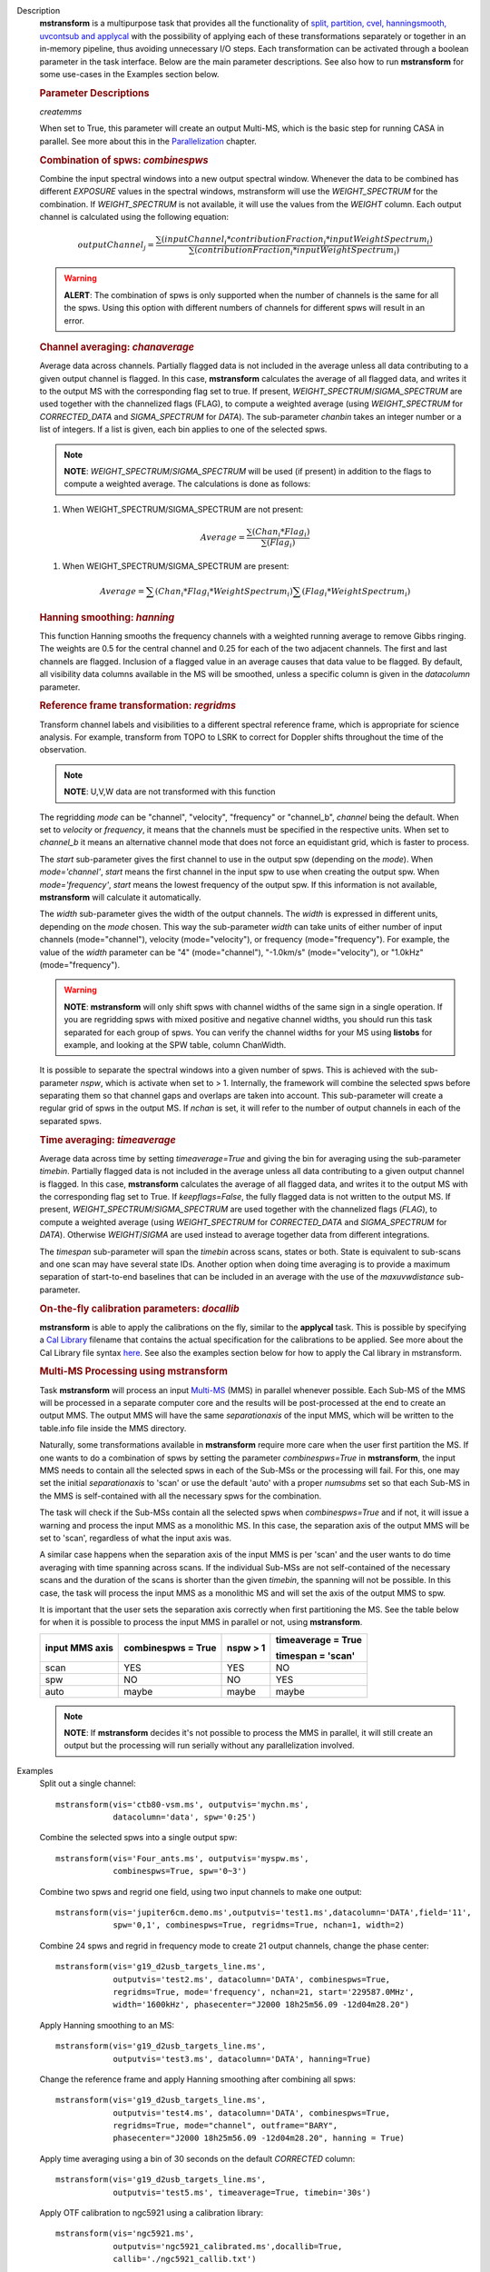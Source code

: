 

.. _Description:

Description
   **mstransform** is a multipurpose task that provides all the
   functionality of
   `split, partition, cvel, hanningsmooth, uvcontsub and applycal <../../api/casatasks.rst>`__
   with the possibility of applying each of these transformations
   separately or together in an in-memory pipeline, thus avoiding
   unnecessary I/O steps. Each transformation can be activated
   through a boolean parameter in the task interface. Below are the
   main parameter descriptions. See also how to run **mstransform**
   for some use-cases in the Examples section below.

   
   .. rubric:: Parameter Descriptions
   
   *createmms*
   
   When set to True, this parameter will create an output Multi-MS,
   which is the basic step for running CASA in parallel. See more
   about this in the
   `Parallelization <../../notebooks/parallel-processing.ipynb>`__
   chapter.

   
   .. rubric:: Combination of spws: *combinespws*
   
   Combine the input spectral windows into a new output spectral
   window. Whenever the data to be combined has different *EXPOSURE*
   values in the spectral windows, mstransform will use the
   *WEIGHT_SPECTRUM* for the combination. If *WEIGHT_SPECTRUM* is not
   available, it will use the values from the *WEIGHT* column. Each
   output channel is calculated using the following equation:
   
   .. math:: outputChannel_{j} = \frac{\sum (inputChannel_{i}*contributionFraction_{i}*inputWeightSpectrum_{i})}{\sum(contributionFraction_{i}*inputWeightSpectrum_{i})}
   
   .. warning:: **ALERT**: The combination of spws is only supported when the
      number of channels is the same for all the spws. Using this
      option with different numbers of channels for different spws
      will result in an error.

   
   .. rubric:: Channel averaging: *chanaverage*
   
   Average data across channels. Partially flagged data is not
   included in the average unless all data contributing to a given
   output channel is flagged. In this case, **mstransform**
   calculates the average of all flagged data, and writes it to the
   output MS with the corresponding flag set to true. If present,
   *WEIGHT_SPECTRUM*/*SIGMA_SPECTRUM* are used together with the
   channelized flags (FLAG), to compute a weighted average (using
   *WEIGHT_SPECTRUM* for *CORRECTED_DATA* and *SIGMA_SPECTRUM* for
   *DATA*). The sub-parameter *chanbin* takes an integer number or a
   list of integers. If a list is given, each bin applies to one of
   the selected spws.
   
   .. note:: **NOTE**: *WEIGHT_SPECTRUM*/*SIGMA_SPECTRUM* will be used (if
      present) in addition to the flags to compute a weighted
      average. The calculations is done as follows:
   
   #. When WEIGHT_SPECTRUM/SIGMA_SPECTRUM are not present:
   
   .. math:: Average = \frac{\sum(Chan_{i}*Flag_{i})}{\sum(Flag_{i})}
   
   #. When WEIGHT_SPECTRUM/SIGMA_SPECTRUM are present:

   
   .. math:: Average = \sum(Chan_i*Flag_i*WeightSpectrum_i) \sum(Flag_i*WeightSpectrum_i)

   
   .. rubric:: Hanning smoothing: *hanning*
   
   This function Hanning smooths the frequency channels with a
   weighted running average to remove Gibbs ringing. The weights are
   0.5 for the central channel and 0.25 for each of the two adjacent
   channels. The first and last channels are flagged. Inclusion of a
   flagged value in an average causes that data value to be flagged.
   By default, all visibility data columns available in the MS will
   be smoothed, unless a specific column is given in the *datacolumn*
   parameter.

   
   .. rubric:: Reference frame transformation: *regridms*
   
   Transform channel labels and visibilities to a different spectral
   reference frame, which is appropriate for science analysis. For
   example, transform from TOPO to LSRK to correct for Doppler shifts
   throughout the time of the observation.
   
   .. note:: **NOTE**: U,V,W data are not transformed with this function
   
   The regridding *mode* can be "channel", "velocity", "frequency" or
   "channel_b", *channel* being the default. When set to *velocity*
   or *frequency*, it means that the channels must be specified in
   the respective units. When set to *channel_b* it means an
   alternative channel mode that does not force an equidistant grid,
   which is faster to process.
   
   The *start* sub-parameter gives the first channel to use in the
   output spw (depending on the *mode*). When *mode='channel'*,
   *start* means the first channel in the input spw to use when
   creating the output spw. When *mode='frequency'*, *start* means
   the lowest frequency of the output spw. If this information is not
   available, **mstransform** will calculate it automatically.
   
   The *width* sub-parameter gives the width of the output channels.
   The *width* is expressed in different units, depending on the
   *mode* chosen. This way the sub-parameter *width* can take units
   of either number of input channels (mode="channel"), velocity
   (mode="velocity"), or frequency (mode="frequency"). For example,
   the value of the *width* parameter can be "4" (mode="channel"),
   "-1.0km/s" (mode="velocity"), or "1.0kHz" (mode="frequency").
   
   .. warning:: **NOTE**: **mstransform** will only shift spws with channel
      widths of the same sign in a single operation. If you are
      regridding spws with mixed positive and negative channel
      widths, you should run this task separated for each group of
      spws. You can verify the channel widths for your MS using
      **listobs** for example, and looking at the SPW table, column
      ChanWidth.
   
   It is possible to separate the spectral windows into a given
   number of spws. This is achieved with the sub-parameter *nspw*,
   which is activate when set to > 1. Internally, the framework will
   combine the selected spws before separating them so that channel
   gaps and overlaps are taken into account. This sub-parameter will
   create a regular grid of spws in the output MS. If *nchan* is set,
   it will refer to the number of output channels in each of the
   separated spws.

   
   .. rubric:: Time averaging: *timeaverage*
   
   Average data across time by setting *timeaverage=True* and giving
   the bin for averaging using the sub-parameter *timebin*. Partially
   flagged data is not included in the average unless all data
   contributing to a given output channel is flagged. In this case,
   **mstransform** calculates the average of all flagged data, and
   writes it to the output MS with the corresponding flag set to
   True. If *keepflags=False*, the fully flagged data is not written
   to the output MS. If present,
   *WEIGHT_SPECTRUM*/*SIGMA_SPECTRUM* are used together with the
   channelized flags (*FLAG*), to compute a weighted average (using
   *WEIGHT_SPECTRUM* for *CORRECTED_DATA* and *SIGMA_SPECTRUM* for
   *DATA*). Otherwise *WEIGHT*/*SIGMA* are used instead to average
   together data from different integrations.
   
   The *timespan* sub-parameter will span the *timebin* across scans,
   states or both. State is equivalent to sub-scans and one scan may
   have several state IDs. Another option when doing time averaging
   is to provide a maximum separation of start-to-end baselines that
   can be included in an average with the use of the *maxuvwdistance*
   sub-parameter.

   
   .. rubric:: On-the-fly calibration parameters: *docallib*
   
   **mstransform** is able to apply the calibrations on the fly,
   similar to the **applycal** task. This is possible by specifying a
   `Cal
   Library <../../notebooks/uv_manipulation.ipynb#On-the-fly-calibration>`__
   filename that contains the actual specification for the
   calibrations to be applied. See more about the Cal Library file
   syntax `here <../../build/notebooks/cal_library_syntax.ipynb>`__.
   See also the examples section below for how to apply the Cal library in
   mstransform.


   .. rubric:: Multi-MS Processing using mstransform
   
   Task **mstransform** will process an input
   `Multi-MS <../../notebooks/parallel-processing.ipynb#The-Multi-MS>`__
   (MMS) in parallel whenever possible. Each Sub-MS of the MMS will
   be processed in a separate computer core and the results will be
   post-processed at the end to create an output MMS. The output MMS
   will have the same *separationaxis* of the input MMS, which will
   be written to the table.info file inside the MMS directory. 
   
   Naturally, some transformations available in **mstransform**
   require more care when the user first partition the MS. If one
   wants to do a combination of spws by setting the
   parameter *combinespws=True* in **mstransform**, the input MMS
   needs to contain all the selected spws in each of the Sub-MSs or
   the processing will fail. For this, one may set the
   initial *separationaxis* to 'scan' or use the default 'auto' with
   a proper *numsubms* set so that each Sub-MS in the MMS is
   self-contained with all the necessary spws for the combination.
   
   The task will check if the Sub-MSs contain all the selected spws
   when *combinespws=True* and if not, it will issue a warning and
   process the input MMS as a monolithic MS. In this case, the
   separation axis of the output MMS will be set to 'scan',
   regardless of what the input axis was.
   
   A similar case happens when the separation axis of the input MMS
   is per 'scan' and the user wants to do time averaging with time
   spanning across scans. If the individual Sub-MSs are
   not self-contained of the necessary scans and the duration of the
   scans is shorter than the given *timebin*, the spanning will not
   be possible. In this case, the task will process the input MMS
   as a monolithic MS and will set the axis of the output MMS to spw.
   
   It is important that the user sets the separation axis correctly
   when first partitioning the MS. See the table below for when it is
   possible to process the input MMS in parallel or not,
   using **mstransform**.
   
   +-----------------+-----------------+-----------------+-----------------+
   | **input MMS     | **combinespws = | **nspw > 1**    | **timeaverage = |
   | axis**          | True**          |                 | True**          |
   |                 |                 |                 |                 |
   |                 |                 |                 | **timespan =    |
   |                 |                 |                 | 'scan'**        |
   +-----------------+-----------------+-----------------+-----------------+
   | scan            | YES             | YES             | NO              |
   +-----------------+-----------------+-----------------+-----------------+
   | spw             | NO              | NO              | YES             |
   +-----------------+-----------------+-----------------+-----------------+
   | auto            | maybe           | maybe           | maybe           |
   +-----------------+-----------------+-----------------+-----------------+
   
   .. note:: **NOTE**: If **mstransform** decides it's not possible to
      process the MMS in parallel, it will still create an output but
      the processing will run serially without any parallelization
      involved.
   

.. _Examples:

Examples
   Split out a single channel:
   
   ::
   
      mstransform(vis='ctb80-vsm.ms', outputvis='mychn.ms',
                  datacolumn='data', spw='0:25')
   
   Combine the selected spws into a single output spw:
   
   ::
   
      mstransform(vis='Four_ants.ms', outputvis='myspw.ms',
                  combinespws=True, spw='0~3')
   
   Combine two spws and regrid one field, using two input channels to
   make one output:
   
   ::
   
      mstransform(vis='jupiter6cm.demo.ms',outputvis='test1.ms',datacolumn='DATA',field='11',
                  spw='0,1', combinespws=True, regridms=True, nchan=1, width=2)
   
   Combine 24 spws and regrid in frequency mode to create 21 output
   channels, change the phase center:
   
   ::
   
      mstransform(vis='g19_d2usb_targets_line.ms',
                  outputvis='test2.ms', datacolumn='DATA', combinespws=True,
                  regridms=True, mode='frequency', nchan=21, start='229587.0MHz',
                  width='1600kHz', phasecenter="J2000 18h25m56.09 -12d04m28.20")
   
   Apply Hanning smoothing to an MS:
   
   ::
   
      mstransform(vis='g19_d2usb_targets_line.ms',
                  outputvis='test3.ms', datacolumn='DATA', hanning=True)
   
   Change the reference frame and apply Hanning smoothing after
   combining all spws:
   
   ::
   
      mstransform(vis='g19_d2usb_targets_line.ms',
                  outputvis='test4.ms', datacolumn='DATA', combinespws=True,
                  regridms=True, mode="channel", outframe="BARY",
                  phasecenter="J2000 18h25m56.09 -12d04m28.20", hanning = True)
   
   Apply time averaging using a bin of 30 seconds on the default
   *CORRECTED* column:
   
   ::
   
      mstransform(vis='g19_d2usb_targets_line.ms',
                  outputvis='test5.ms', timeaverage=True, timebin='30s')
   
   Apply OTF calibration to ngc5921 using a calibration library:
   
   ::
   
      mstransform(vis='ngc5921.ms',
                  outputvis='ngc5921_calibrated.ms',docallib=True,
                  callib='./ngc5921_callib.txt')
   
   The calibration file (ngc5921_callib.txt) used in the above
   example contains the following information:
   
   ::
   
      caltable='ngc5921_regression/ngc5921.bcal' calwt=True tinterp='nearest' 
      caltable='ngc5921_regression/ngc5921.fluxscale' calwt=True tinterp='nearest' fldmap='nearest' 
      caltable='ngc5921_regression/ngc5921.gcal' calwt=True field='0' tinterp='nearest' fldmap=[0] 
      caltable='ngc5921_regression/ngc5921.gcal' calwt=True field='1,2' tinterp='linear' fldmap='1'
   

.. _Development:

Development
   No additional development details

